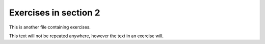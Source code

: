 Exercises in section 2
======================

This is another file containing exercises.

This text will not be repeated anywhere, however the text in an exercise will.

.. exercise::

    Hello, I am an exercise from section2/exercises_section2.rst


.. exercise::

    Hi, I am also an exercise from section2/exercises_section2.rst
